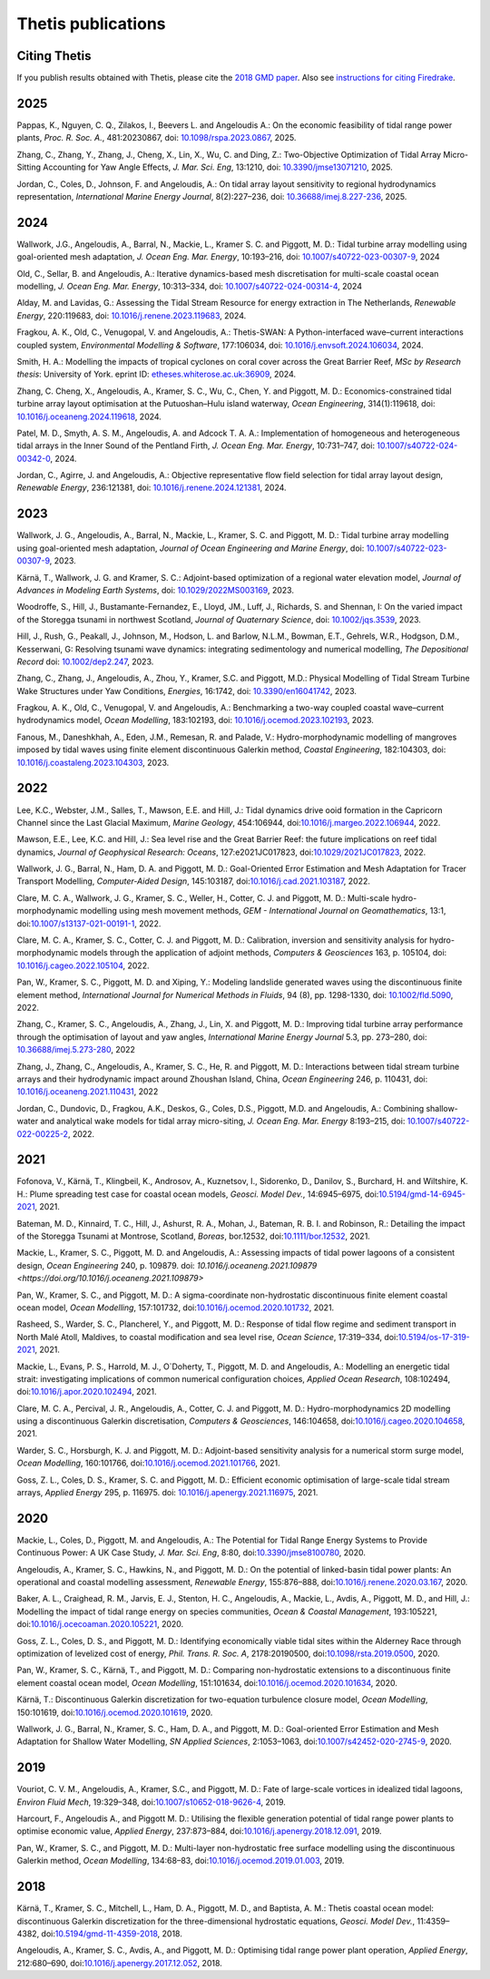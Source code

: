 =====================
 Thetis publications
=====================

Citing Thetis
-------------

If you publish results obtained with Thetis, please cite the `2018 GMD paper <https://doi.org/10.5194/gmd-11-4359-2018>`_.
Also see `instructions for citing Firedrake <https://firedrakeproject.org/citing.html>`_.

2025
----

Pappas, K., Nguyen, C. Q., Zilakos, I., Beevers L. and Angeloudis A.:
On the economic feasibility of tidal range power plants,
*Proc. R. Soc. A.*, 481:20230867,
doi: `10.1098/rspa.2023.0867 <http://doi.org/10.1098/rspa.2023.0867>`_, 2025.

Zhang, C., Zhang, Y., Zhang, J., Cheng, X., Lin, X., Wu, C. and Ding, Z.:
Two-Objective Optimization of Tidal Array Micro-Sitting Accounting for Yaw Angle Effects,
*J. Mar. Sci. Eng*, 13:1210,
doi: `10.3390/jmse13071210 <https://doi.org/10.3390/jmse13071210>`_, 2025.

Jordan, C., Coles, D., Johnson, F. and Angeloudis, A.:
On tidal array layout sensitivity to regional hydrodynamics representation,
*International Marine Energy Journal*, 8(2):227–236,
doi: `10.36688/imej.8.227-236 <https://doi.org/10.36688/imej.8.227-236>`_, 2025.

2024
----

Wallwork, J.G., Angeloudis, A., Barral, N., Mackie, L., Kramer S. C. and Piggott, M. D.:
Tidal turbine array modelling using goal-oriented mesh adaptation,
*J. Ocean Eng. Mar. Energy*, 10:193–216,
doi: `10.1007/s40722-023-00307-9 <https://doi.org/10.1007/s40722-023-00307-9>`_, 2024

Old, C., Sellar, B. and Angeloudis, A.:
Iterative dynamics-based mesh discretisation for multi-scale coastal ocean modelling,
*J. Ocean Eng. Mar. Energy*, 10:313–334,
doi: `10.1007/s40722-024-00314-4 <https://doi.org/10.1007/s40722-024-00314-4>`_, 2024


Alday, M. and Lavidas, G.:
Assessing the Tidal Stream Resource for energy extraction in The Netherlands,
*Renewable Energy*, 220:119683,
doi: `10.1016/j.renene.2023.119683 <https://doi.org/10.1016/j.renene.2023.119683>`_, 2024.

Fragkou, A. K., Old, C., Venugopal, V. and Angeloudis, A.:
Thetis-SWAN: A Python-interfaced wave–current interactions coupled system,
*Environmental Modelling & Software*, 177:106034,
doi: `10.1016/j.envsoft.2024.106034 <https://doi.org/10.1016/j.envsoft.2024.106034>`_, 2024.

Smith, H. A.:
Modelling the impacts of tropical cyclones on coral cover across the Great Barrier Reef,
*MSc by Research thesis*: University of York.
eprint ID: `etheses.whiterose.ac.uk:36909 <https://etheses.whiterose.ac.uk/id/eprint/36909/>`_, 2024.

Zhang, C. Cheng, X., Angeloudis, A., Kramer, S. C., Wu, C., Chen, Y. and Piggott, M. D.:
Economics-constrained tidal turbine array layout optimisation at the Putuoshan–Hulu island waterway,
*Ocean Engineering*, 314(1):119618,
doi: `10.1016/j.oceaneng.2024.119618 <https://doi.org/10.1016/j.oceaneng.2024.119618>`_, 2024.

Patel, M. D., Smyth, A. S. M., Angeloudis, A. and Adcock T. A. A.:
Implementation of homogeneous and heterogeneous tidal arrays in the Inner Sound of the Pentland Firth,
*J. Ocean Eng. Mar. Energy*, 10:731–747,
doi: `10.1007/s40722-024-00342-0 <https://doi.org/10.1007/s40722-024-00342-0>`_, 2024.

Jordan, C., Agirre, J. and Angeloudis, A.:
Objective representative flow field selection for tidal array layout design,
*Renewable Energy*, 236:121381,
doi: `10.1016/j.renene.2024.121381 <https://doi.org/10.1016/j.renene.2024.121381>`_, 2024.

2023
----

Wallwork, J. G., Angeloudis, A., Barral, N., Mackie, L., Kramer, S. C. and Piggott, M. D.:
Tidal turbine array modelling using goal-oriented mesh adaptation,
*Journal of Ocean Engineering and Marine Energy*,
doi: `10.1007/s40722-023-00307-9 <https://doi.org/10.1007/s40722-023-00307-9>`_, 2023.

Kärnä, T., Wallwork, J. G. and Kramer, S. C.:
Adjoint-based optimization of a regional water elevation model,
*Journal of Advances in Modeling Earth Systems*,
doi: `10.1029/2022MS003169 <https://doi.org/10.1029/2022MS003169>`_, 2023.

Woodroffe, S., Hill, J., Bustamante-Fernandez, E., Lloyd, JM., Luff, J., Richards, S. and Shennan, I:
On the varied impact of the Storegga tsunami in northwest Scotland,
*Journal of Quaternary Science*, 
doi: `10.1002/jqs.3539 <https://doi.org/10.1002/jqs.3539>`_, 2023.

Hill, J., Rush, G., Peakall, J., Johnson, M., Hodson, L. and Barlow, N.L.M.,
Bowman, E.T., Gehrels, W.R., Hodgson, D.M., Kesserwani, G:
Resolving tsunami wave dynamics: integrating sedimentology and numerical modelling,
*The Depositional Record*
doi: `10.1002/dep2.247 <https://doi.org/10.1002/dep2.247>`_, 2023.

Zhang, C., Zhang, J., Angeloudis, A., Zhou, Y., Kramer, S.C. and Piggott, M.D.:
Physical Modelling of Tidal Stream Turbine Wake Structures under Yaw Conditions,
*Energies*, 16:1742,
doi: `10.3390/en16041742 <https://doi.org/10.3390/en16041742>`_, 2023.

Fragkou, A. K., Old, C., Venugopal, V. and Angeloudis, A.:
Benchmarking a two-way coupled coastal wave–current hydrodynamics model,
*Ocean Modelling*, 183:102193,
doi: `10.1016/j.ocemod.2023.102193 <https://doi.org/10.1016/j.ocemod.2023.102193>`_, 2023.

Fanous, M., Daneshkhah, A., Eden, J.M., Remesan, R. and Palade, V.:
Hydro-morphodynamic modelling of mangroves imposed by tidal waves using finite element discontinuous Galerkin method,
*Coastal Engineering*, 182:104303,
doi: `10.1016/j.coastaleng.2023.104303 <https://doi.org/10.1016/j.coastaleng.2023.104303>`_, 2023.

2022
----

Lee, K.C., Webster, J.M., Salles, T., Mawson, E.E. and Hill, J.:
Tidal dynamics drive ooid formation in the Capricorn Channel since the Last Glacial Maximum,
*Marine Geology*, 454:106944,
doi:`10.1016/j.margeo.2022.106944 <https://doi.org/10.1016/j.margeo.2022.106944>`_, 2022.

Mawson, E.E., Lee, K.C. and Hill, J.:
Sea level rise and the Great Barrier Reef: the future implications on reef tidal dynamics,
*Journal of Geophysical Research: Oceans*, 127:e2021JC017823, 
doi:`10.1029/2021JC017823 <https://doi.org/10.1029/2021JC017823>`_, 2022.

Wallwork, J. G., Barral, N., Ham, D. A. and Piggott, M. D.:
Goal-Oriented Error Estimation and Mesh Adaptation for Tracer Transport Modelling,
*Computer-Aided Design*, 145:103187,
doi:`10.1016/j.cad.2021.103187 <https://doi.org/10.1016/j.cad.2021.103187>`_, 2022.

Clare, M. C. A., Wallwork, J. G., Kramer, S. C., Weller, H., Cotter, C. J. and Piggott, M. D.:
Multi-scale hydro-morphodynamic modelling using mesh movement methods,
*GEM - International Journal on Geomathematics*, 13:1,
doi:`10.1007/s13137-021-00191-1 <https://doi.org/10.1007/s13137-021-00191-1>`_, 2022.

Clare, M. C. A., Kramer, S. C., Cotter, C. J. and Piggott, M. D.:
Calibration, inversion and sensitivity analysis for hydro-morphodynamic models through the application of adjoint methods,
*Computers & Geosciences* 163, p. 105104,
doi: `10.1016/j.cageo.2022.105104 <https://doi.org/10.1016/j.cageo.2022.105104>`_, 2022.

Pan, W., Kramer, S. C., Piggott, M. D. and Xiping, Y.:
Modeling landslide generated waves using the discontinuous finite element method,
*International Journal for Numerical Methods in Fluids*, 94 (8), pp. 1298-1330,
doi: `10.1002/fld.5090 <https://doi.org/10.1002/fld.5090>`_, 2022.

Zhang, C., Kramer, S. C.,  Angeloudis, A., Zhang, J., Lin, X. and Piggott, M. D.:
Improving tidal turbine array performance through the optimisation of layout and yaw angles,
*International Marine Energy Journal* 5.3, pp. 273–280,
doi: `10.36688/imej.5.273-280 <https://doi.org/10.36688/imej.5.273-280>`_, 2022

Zhang, J., Zhang, C., Angeloudis, A., Kramer, S. C., He, R. and Piggott, M. D.:
Interactions between tidal stream turbine arrays and their hydrodynamic impact around Zhoushan Island, China,
*Ocean Engineering* 246, p. 110431,
doi: `10.1016/j.oceaneng.2021.110431 <https://doi.org/10.1016/j.oceaneng.2021.110431>`_, 2022

Jordan, C., Dundovic, D., Fragkou, A.K., Deskos, G., Coles, D.S., Piggott, M.D. and Angeloudis, A.:
Combining shallow-water and analytical wake models for tidal array micro-siting,
*J. Ocean Eng. Mar. Energy* 8:193–215,
doi: `10.1007/s40722-022-00225-2 <https://doi.org/10.1007/s40722-022-00225-2>`_, 2022.

2021
----

Fofonova, V., Kärnä, T., Klingbeil, K., Androsov, A., Kuznetsov, I., Sidorenko, D., Danilov, S., Burchard, H. and Wiltshire, K. H.:
Plume spreading test case for coastal ocean models,
*Geosci. Model Dev.*, 14:6945–6975,
doi:`10.5194/gmd-14-6945-2021 <https://doi.org/10.5194/gmd-14-6945-2021>`_, 2021.

Bateman, M. D., Kinnaird, T. C., Hill, J., Ashurst, R. A., Mohan, J., Bateman, R. B. I. and Robinson, R.:
Detailing the impact of the Storegga Tsunami at Montrose, Scotland,
*Boreas*, bor.12532,
doi:`10.1111/bor.12532 <https://doi.org/10.1111/bor.12532>`_, 2021.

Mackie, L., Kramer, S. C., Piggott, M. D. and Angeloudis, A.:
Assessing impacts of tidal power lagoons of a consistent design,
*Ocean Engineering* 240, p. 109879. 
doi: `10.1016/j.oceaneng.2021.109879 <https://doi.org/10.1016/j.oceaneng.2021.109879>`

Pan, W., Kramer, S. C., and Piggott, M. D.:
A sigma-coordinate non-hydrostatic discontinuous finite element coastal ocean model,
*Ocean Modelling*, 157:101732,
doi:`10.1016/j.ocemod.2020.101732 <https://doi.org/10.1016/j.ocemod.2020.101732>`_, 2021.

Rasheed, S., Warder, S. C., Plancherel, Y., and Piggott, M. D.:
Response of tidal flow regime and sediment transport in North Malé Atoll, Maldives, to coastal modification and sea level rise,
*Ocean Science*, 17:319–334,
doi:`10.5194/os-17-319-2021 <https://doi.org/10.5194/os-17-319-2021>`_, 2021.

Mackie, L., Evans, P. S., Harrold, M. J.,  O`Doherty, T., Piggott, M. D. and Angeloudis, A.:
Modelling an energetic tidal strait: investigating implications of common numerical configuration choices,
*Applied Ocean Research*, 108:102494,
doi:`10.1016/j.apor.2020.102494 <https://doi.org/10.1016/j.apor.2020.102494>`_, 2021.

Clare, M. C. A., Percival, J. R.,  Angeloudis, A., Cotter, C. J. and Piggott, M. D.:
Hydro-morphodynamics 2D modelling using a discontinuous Galerkin discretisation,
*Computers & Geosciences*, 146:104658,
doi:`10.1016/j.cageo.2020.104658 <https://doi.org/10.1016/j.cageo.2020.104658>`_, 2021.

Warder, S. C., Horsburgh, K. J. and Piggott, M. D.:
Adjoint-based sensitivity analysis for a numerical storm surge model,
*Ocean Modelling*, 160:101766,
doi:`10.1016/j.ocemod.2021.101766 <https://doi.org/10.1016/j.ocemod.2021.101766>`_, 2021.

Goss, Z. L., Coles, D. S., Kramer, S. C. and Piggott, M. D.:
Efficient economic optimisation of large-scale tidal stream arrays,
*Applied Energy* 295, p. 116975.
doi: `10.1016/j.apenergy.2021.116975 <https://doi.org/10.1016/j.apenergy.2021.116975>`_, 2021.


2020
----

Mackie, L., Coles, D., Piggott, M. and Angeloudis, A.:
The Potential for Tidal Range Energy Systems to Provide Continuous Power: A UK Case Study,
*J. Mar. Sci. Eng*, 8:80,
doi:`10.3390/jmse8100780 <https://doi.org/10.3390/jmse8100780>`_, 2020.

Angeloudis, A., Kramer, S. C., Hawkins, N., and Piggott, M. D.:
On the potential of linked-basin tidal power plants: An operational and coastal modelling assessment,
*Renewable Energy*, 155:876–888,
doi:`10.1016/j.renene.2020.03.167 <https://doi.org/10.1016/j.renene.2020.03.167>`_, 2020.

Baker, A. L., Craighead, R. M., Jarvis, E. J., Stenton, H. C., Angeloudis, A., Mackie, L., Avdis, A., Piggott, M. D., and Hill, J.:
Modelling the impact of tidal range energy on species communities,
*Ocean & Coastal Management*, 193:105221,
doi:`10.1016/j.ocecoaman.2020.105221 <https://doi.org/10.1016/j.ocecoaman.2020.105221>`_, 2020.

Goss, Z. L., Coles, D. S., and Piggott, M. D.:
Identifying economically viable tidal sites within the Alderney Race through optimization of levelized cost of energy,
*Phil. Trans. R. Soc. A*, 2178:20190500,
doi:`10.1098/rsta.2019.0500 <https://doi.org/10.1098/rsta.2019.0500>`_, 2020.

Pan, W., Kramer, S. C., Kärnä, T., and Piggott, M. D.:
Comparing non-hydrostatic extensions to a discontinuous finite element coastal ocean model,
*Ocean Modelling*, 151:101634,
doi:`10.1016/j.ocemod.2020.101634 <https://doi.org/10.1016/j.ocemod.2020.101634>`_, 2020.

Kärnä, T.:
Discontinuous Galerkin discretization for two-equation turbulence closure model,
*Ocean Modelling*, 150:101619,
doi:`10.1016/j.ocemod.2020.101619 <https://doi.org/10.1016/j.ocemod.2020.101619>`_, 2020.

Wallwork, J. G., Barral, N., Kramer, S. C., Ham, D. A., and Piggott, M. D.:
Goal-oriented Error Estimation and Mesh Adaptation for Shallow Water Modelling,
*SN Applied Sciences*, 2:1053–1063,
doi:`10.1007/s42452-020-2745-9 <https://doi.org/10.1007/s42452-020-2745-9>`_, 2020.


2019
----

Vouriot, C. V. M., Angeloudis, A., Kramer, S.C., and  Piggott, M. D.:
Fate of large-scale vortices in idealized tidal lagoons,
*Environ Fluid Mech*, 19:329–348,
doi:`10.1007/s10652-018-9626-4 <https://doi.org/10.1007/s10652-018-9626-4>`_, 2019.

Harcourt, F., Angeloudis A., and Piggott M. D.:
Utilising the flexible generation potential of tidal range power plants to optimise economic value,
*Applied Energy*, 237:873–884,
doi:`10.1016/j.apenergy.2018.12.091 <https://doi.org/10.1016/j.apenergy.2018.12.091>`_, 2019.

Pan, W., Kramer, S. C., and Piggott, M. D.:
Multi-layer non-hydrostatic free surface modelling using the discontinuous Galerkin method,
*Ocean Modelling*, 134:68–83,
doi:`10.1016/j.ocemod.2019.01.003 <https://doi.org/10.1016/j.ocemod.2019.01.003>`_, 2019.

2018
----

Kärnä, T., Kramer, S. C., Mitchell, L., Ham, D. A., Piggott, M. D., and Baptista, A. M.:
Thetis coastal ocean model: discontinuous Galerkin discretization for the three-dimensional hydrostatic equations,
*Geosci. Model Dev.*, 11:4359–4382,
doi:`10.5194/gmd-11-4359-2018 <https://doi.org/10.5194/gmd-11-4359-2018>`_, 2018.

Angeloudis, A., Kramer, S. C., Avdis, A., and Piggott,  M. D.:
Optimising tidal range power plant operation,
*Applied Energy*, 212:680–690,
doi:`10.1016/j.apenergy.2017.12.052 <https://doi.org/10.1016/j.apenergy.2017.12.052>`_, 2018.
